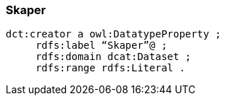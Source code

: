 
=== Skaper

----
dct:creator a owl:DatatypeProperty ;
     rdfs:label “Skaper”@ ;
     rdfs:domain dcat:Dataset ;
     rdfs:range rdfs:Literal .
----
